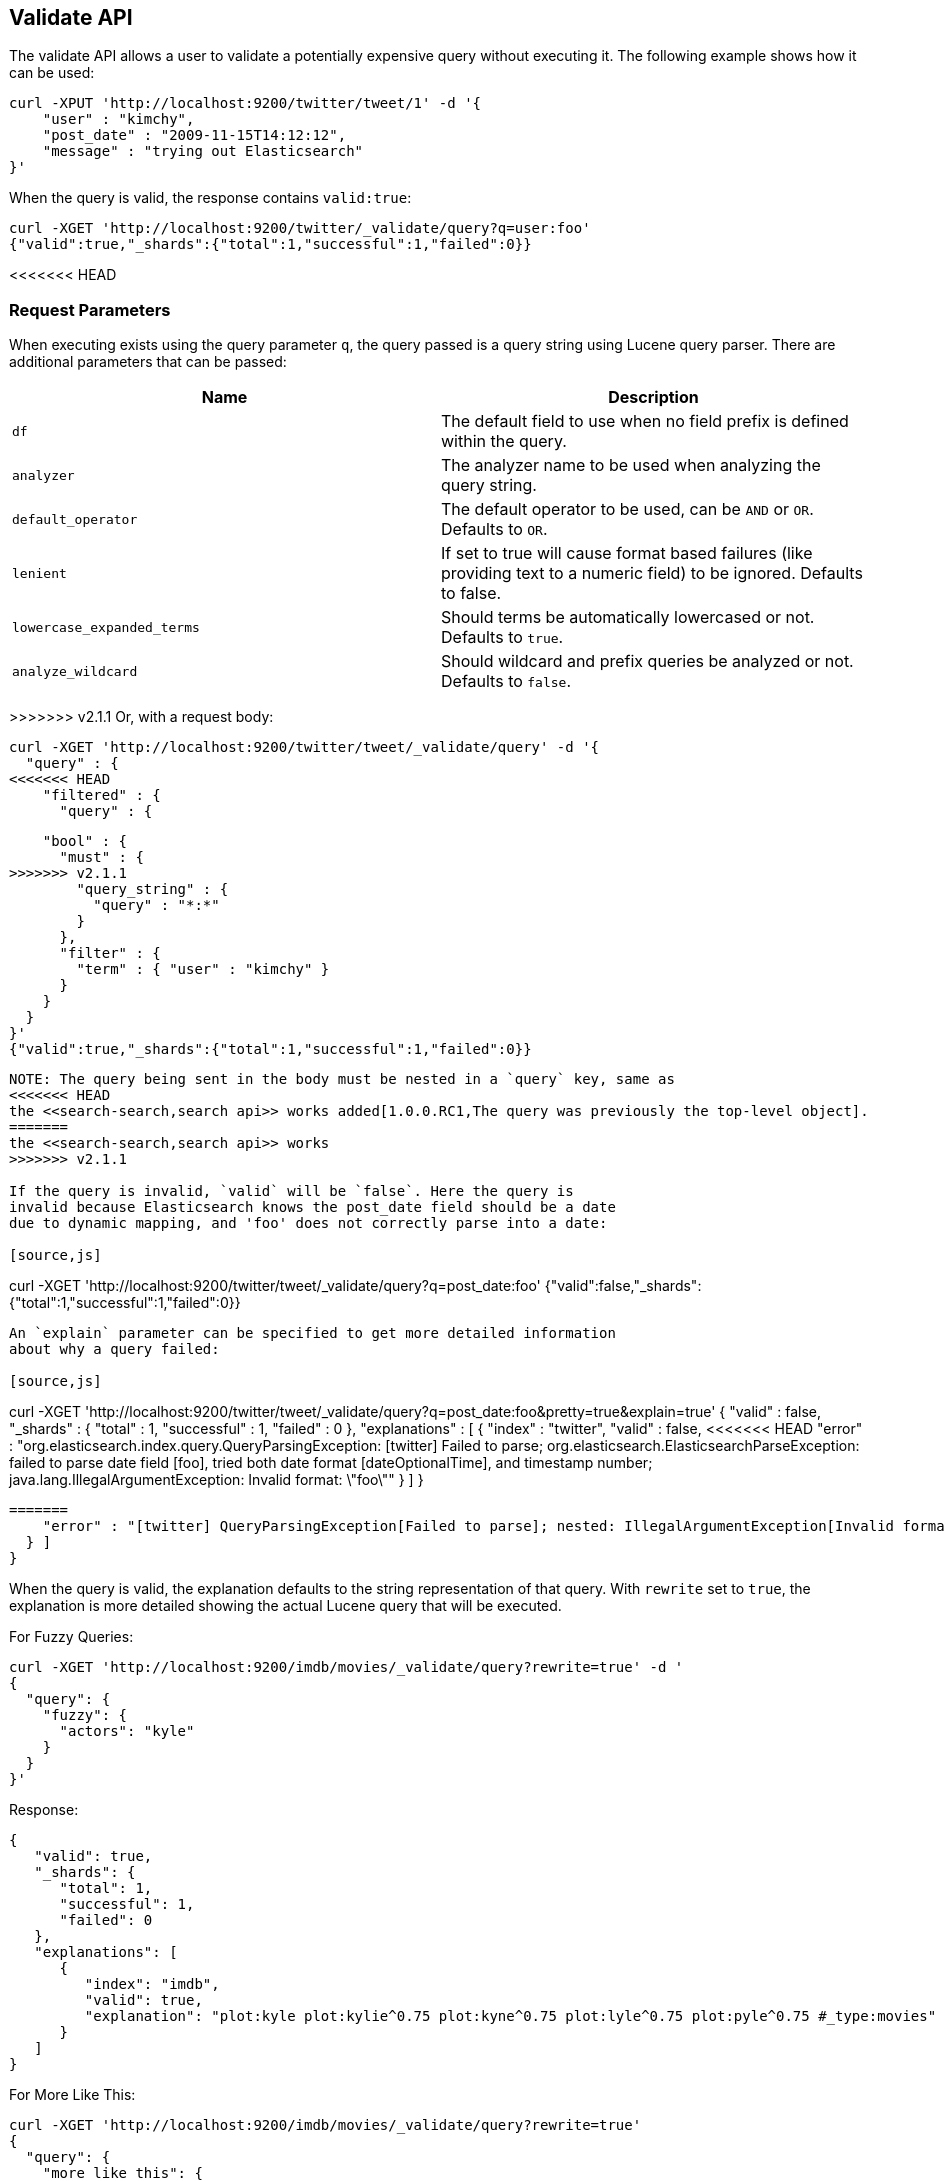 [[search-validate]]
== Validate API

The validate API allows a user to validate a potentially expensive query
without executing it. The following example shows how it can be used:

[source,js]
--------------------------------------------------
curl -XPUT 'http://localhost:9200/twitter/tweet/1' -d '{
    "user" : "kimchy",
    "post_date" : "2009-11-15T14:12:12",
    "message" : "trying out Elasticsearch"
}'
--------------------------------------------------

When the query is valid, the response contains `valid:true`:

[source,js]
--------------------------------------------------
curl -XGET 'http://localhost:9200/twitter/_validate/query?q=user:foo'
{"valid":true,"_shards":{"total":1,"successful":1,"failed":0}}
--------------------------------------------------

<<<<<<< HEAD
=======
[float]
=== Request Parameters

When executing exists using the query parameter `q`, the query passed is
a query string using Lucene query parser. There are additional
parameters that can be passed:

[cols="<,<",options="header",]
|=======================================================================
|Name |Description
|`df` |The default field to use when no field prefix is defined within the
query.

|`analyzer` |The analyzer name to be used when analyzing the query string.

|`default_operator` |The default operator to be used, can be `AND` or
`OR`. Defaults to `OR`.

|`lenient` |If set to true will cause format based failures (like
providing text to a numeric field) to be ignored. Defaults to false.

|`lowercase_expanded_terms` |Should terms be automatically lowercased or
not. Defaults to `true`.

|`analyze_wildcard` |Should wildcard and prefix queries be analyzed or
not. Defaults to `false`.
|=======================================================================

>>>>>>> v2.1.1
Or, with a request body:

[source,js]
--------------------------------------------------
curl -XGET 'http://localhost:9200/twitter/tweet/_validate/query' -d '{
  "query" : {
<<<<<<< HEAD
    "filtered" : {
      "query" : {
=======
    "bool" : {
      "must" : {
>>>>>>> v2.1.1
        "query_string" : {
          "query" : "*:*"
        }
      },
      "filter" : {
        "term" : { "user" : "kimchy" }
      }
    }
  }
}'
{"valid":true,"_shards":{"total":1,"successful":1,"failed":0}}
--------------------------------------------------

NOTE: The query being sent in the body must be nested in a `query` key, same as
<<<<<<< HEAD
the <<search-search,search api>> works added[1.0.0.RC1,The query was previously the top-level object].
=======
the <<search-search,search api>> works
>>>>>>> v2.1.1

If the query is invalid, `valid` will be `false`. Here the query is
invalid because Elasticsearch knows the post_date field should be a date
due to dynamic mapping, and 'foo' does not correctly parse into a date:

[source,js]
--------------------------------------------------
curl -XGET 'http://localhost:9200/twitter/tweet/_validate/query?q=post_date:foo'
{"valid":false,"_shards":{"total":1,"successful":1,"failed":0}}
--------------------------------------------------

An `explain` parameter can be specified to get more detailed information
about why a query failed:

[source,js]
--------------------------------------------------
curl -XGET 'http://localhost:9200/twitter/tweet/_validate/query?q=post_date:foo&pretty=true&explain=true'
{
  "valid" : false,
  "_shards" : {
    "total" : 1,
    "successful" : 1,
    "failed" : 0
  },
  "explanations" : [ {
    "index" : "twitter",
    "valid" : false,
<<<<<<< HEAD
    "error" : "org.elasticsearch.index.query.QueryParsingException: [twitter] Failed to parse; org.elasticsearch.ElasticsearchParseException: failed to parse date field [foo], tried both date format [dateOptionalTime], and timestamp number; java.lang.IllegalArgumentException: Invalid format: \"foo\""
  } ]
}
--------------------------------------------------
=======
    "error" : "[twitter] QueryParsingException[Failed to parse]; nested: IllegalArgumentException[Invalid format: \"foo\"];; java.lang.IllegalArgumentException: Invalid format: \"foo\""
  } ]
}
--------------------------------------------------

When the query is valid, the explanation defaults to the string
representation of that query. With `rewrite` set to `true`, the explanation
is more detailed showing the actual Lucene query that will be executed.

For Fuzzy Queries:

[source,js]
--------------------------------------------------
curl -XGET 'http://localhost:9200/imdb/movies/_validate/query?rewrite=true' -d '
{
  "query": {
    "fuzzy": {
      "actors": "kyle"
    }
  }
}'
--------------------------------------------------

Response:

[source,js]
--------------------------------------------------
{
   "valid": true,
   "_shards": {
      "total": 1,
      "successful": 1,
      "failed": 0
   },
   "explanations": [
      {
         "index": "imdb",
         "valid": true,
         "explanation": "plot:kyle plot:kylie^0.75 plot:kyne^0.75 plot:lyle^0.75 plot:pyle^0.75 #_type:movies"
      }
   ]
}
--------------------------------------------------

For More Like This:

[source,js]
--------------------------------------------------
curl -XGET 'http://localhost:9200/imdb/movies/_validate/query?rewrite=true'
{
  "query": {
    "more_like_this": {
      "like": {
        "_id": "88247"
      },
      "boost_terms": 1
    }
  }
}
--------------------------------------------------

Response:

[source,js]
--------------------------------------------------
{
   "valid": true,
   "_shards": {
      "total": 1,
      "successful": 1,
      "failed": 0
   },
   "explanations": [
      {
         "index": "imdb",
         "valid": true,
         "explanation": "((title:terminator^3.71334 plot:future^2.763601 plot:human^2.8415773 plot:sarah^3.4193945 plot:kyle^3.8244398 plot:cyborg^3.9177752 plot:connor^4.040236 plot:reese^4.7133346 ... )~6) -ConstantScore(_uid:movies#88247) #_type:movies"
      }
   ]
}
--------------------------------------------------

CAUTION: The request is executed on a single shard only, which is randomly
selected. The detailed explanation of the query may depend on which shard is
being hit, and therefore may vary from one request to another.
>>>>>>> v2.1.1
